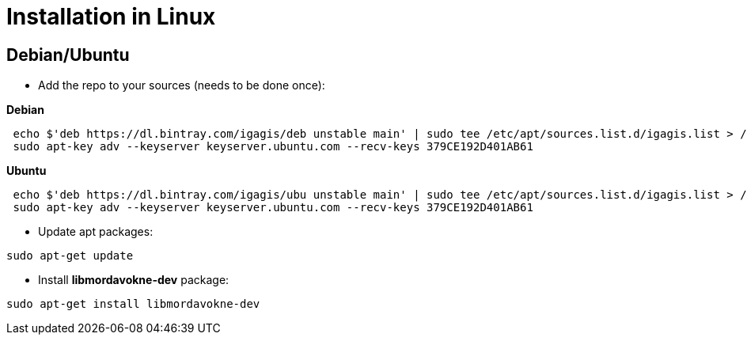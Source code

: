 # Installation in Linux

## Debian/Ubuntu

- Add the repo to your sources (needs to be done once):

**Debian**
....
 echo $'deb https://dl.bintray.com/igagis/deb unstable main' | sudo tee /etc/apt/sources.list.d/igagis.list > /dev/null
 sudo apt-key adv --keyserver keyserver.ubuntu.com --recv-keys 379CE192D401AB61
....
**Ubuntu**
....
 echo $'deb https://dl.bintray.com/igagis/ubu unstable main' | sudo tee /etc/apt/sources.list.d/igagis.list > /dev/null
 sudo apt-key adv --keyserver keyserver.ubuntu.com --recv-keys 379CE192D401AB61
....
- Update apt packages:
....
sudo apt-get update
....
- Install **libmordavokne-dev** package:
....
sudo apt-get install libmordavokne-dev
....
